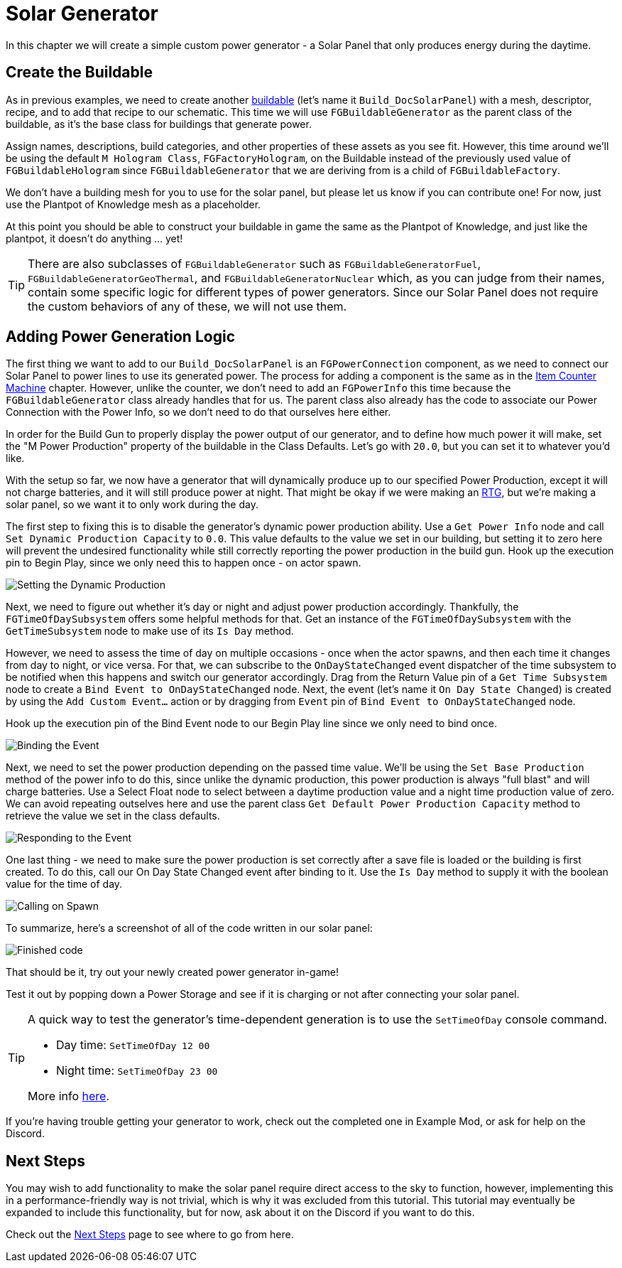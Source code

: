 = Solar Generator

In this chapter we will create a simple custom power generator -
a Solar Panel that only produces energy during the daytime.

== Create the Buildable

As in previous examples, we need to create another xref:Development/BeginnersGuide/SimpleMod/buildable.adoc[buildable] (let's name it `Build_DocSolarPanel`) with a mesh, descriptor, recipe, and to add that recipe to our schematic.
This time we will use `FGBuildableGenerator` as the parent class of the buildable,
as it's the base class for buildings that generate power.

Assign names, descriptions, build categories, and other properties of these assets as you see fit.
However, this time around we'll be using the default `M Hologram Class`, `FGFactoryHologram`, on the Buildable
instead of the previously used value of `FGBuildableHologram`
since `FGBuildableGenerator` that we are deriving from is a child of `FGBuildableFactory`.

We don't have a building mesh for you to use for the solar panel, but please let us know if you can contribute one!
For now, just use the Plantpot of Knowledge mesh as a placeholder.

At this point you should be able to construct your buildable in game the same as the Plantpot of Knowledge,
and just like the plantpot, it doesn't do anything ... yet!

[TIP]
=====
There are also subclasses of `FGBuildableGenerator` such as
`FGBuildableGeneratorFuel`, `FGBuildableGeneratorGeoThermal`, and `FGBuildableGeneratorNuclear`
which, as you can judge from their names, contain some specific logic for different types of power generators.
Since our Solar Panel does not require the custom behaviors of any of these, we will not use them.
=====

== Adding Power Generation Logic

The first thing we want to add to our `Build_DocSolarPanel` is an `FGPowerConnection` component,
as we need to connect our Solar Panel to power lines to use its generated power.
The process for adding a component is the same as in the
xref:Development/BeginnersGuide/SimpleMod/machines/SimpleMachine.adoc[Item Counter Machine] chapter.
However, unlike the counter, we don't need to add an `FGPowerInfo` this time
because the `FGBuildableGenerator` class already handles that for us.
The parent class also already has the code to associate our Power Connection with the Power Info,
so we don't need to do that ourselves here either.

In order for the Build Gun to properly display the power output of our generator,
and to define how much power it will make,
set the "M Power Production" property of the buildable in the Class Defaults.
Let's go with `20.0`, but you can set it to whatever you'd like.

With the setup so far, we now have a generator that will dynamically produce up to our specified Power Production,
except it will not charge batteries, and it will still produce power at night.
That might be okay if we were making an https://en.wikipedia.org/wiki/Radioisotope_thermoelectric_generator[RTG],
but we're making a solar panel, so we want it to only work during the day.

The first step to fixing this is to disable the generator's dynamic power production ability.
Use a `Get Power Info` node and call `Set Dynamic Production Capacity` to `0.0`.
This value defaults to the value we set in our building,
but setting it to zero here will prevent the undesired functionality
while still correctly reporting the power production in the build gun.
Hook up the execution pin to Begin Play, since we only need this to happen once - on actor spawn.

image:BeginnersGuide/simpleMod/machines/SolarPanel/DisableDynamicProduction.png[Setting the Dynamic Production]

Next, we need to figure out whether it's day or night and adjust power production accordingly.
Thankfully, the `FGTimeOfDaySubsystem` offers some helpful methods for that.
Get an instance of the `FGTimeOfDaySubsystem` with the `GetTimeSubsystem` node to make use of its `Is Day` method.

However, we need to assess the time of day on multiple occasions - once when the actor spawns, and then each time it changes from day to night, or vice versa.
For that, we can subscribe to the `OnDayStateChanged` event dispatcher of the time subsystem
to be notified when this happens and switch our generator accordingly.
Drag from the Return Value pin of a `Get Time Subsystem` node to create a `Bind Event to OnDayStateChanged` node.
Next, the event (let's name it `On Day State Changed`) is created by using the `Add Custom Event...` action or by dragging from `Event` pin of `Bind Event to OnDayStateChanged` node.

Hook up the execution pin of the Bind Event node to our Begin Play line since we only need to bind once.

image:BeginnersGuide/simpleMod/machines/SolarPanel/EventBound.png[Binding the Event]

Next, we need to set the power production depending on the passed time value.
We'll be using the `Set Base Production` method of the power info to do this,
since unlike the dynamic production, this power production is always "full blast" and will charge batteries.
Use a Select Float node to select between a daytime production value and a night time production value of zero.
We can avoid repeating outselves here and use the parent class `Get Default Power Production Capacity` method
to retrieve the value we set in the class defaults.

image:BeginnersGuide/simpleMod/machines/SolarPanel/SettingPowerProduction.png[Responding to the Event]

One last thing - we need to make sure the power production is set correctly
after a save file is loaded or the building is first created.
To do this, call our On Day State Changed event after binding to it.
Use the `Is Day` method to supply it with the boolean value for the time of day.

image:BeginnersGuide/simpleMod/machines/SolarPanel/CallOnceOnSpawn.png[Calling on Spawn]

To summarize, here's a screenshot of all of the code written in our solar panel:

image:BeginnersGuide/simpleMod/machines/SolarPanel/FinishedCode.png[Finished code]

That should be it, try out your newly created power generator in-game!

Test it out by popping down a Power Storage and see if it is charging or not after connecting your solar panel.

[TIP]
=====
A quick way to test the generator's time-dependent generation is to use the `SetTimeOfDay` console command.

* Day time: `SetTimeOfDay 12 00`
* Night time: `SetTimeOfDay 23 00`

More info xref:SMLChatCommands.adoc[here].
=====

If you're having trouble getting your generator to work, check out the completed one in Example Mod,
or ask for help on the Discord.

== Next Steps

You may wish to add functionality to make the solar panel require direct access to the sky to function,
however, implementing this in a performance-friendly way is not trivial,
which is why it was excluded from this tutorial.
This tutorial may eventually be expanded to include this functionality,
but for now, ask about it on the Discord if you want to do this.

Check out the xref:Development/BeginnersGuide/SimpleMod/NextSteps.adoc[Next Steps] page
to see where to go from here.

